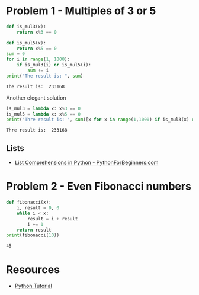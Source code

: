 
* Problem 1 - Multiples of 3 or 5
#+begin_src python :results output :exports both
  def is_mul3(x):
      return x%3 == 0
  
  def is_mul5(x):
      return x%5 == 0
  sum = 0
  for i in range(1, 1000):
      if is_mul3(i) or is_mul5(i):
          sum += i
  print("The result is: ", sum)
#+end_src

#+RESULTS:
: The result is:  233168
Another elegant solution
#+begin_src python :results output :exports both
  is_mul3 = lambda x: x%3 == 0
  is_mul5 = lambda x: x%5 == 0
  print("Thre result is: ", sum([x for x in range(1,1000) if is_mul3(x) or is_mul5(x)]))
#+end_src

#+RESULTS:
: Thre result is:  233168
** Lists 
- [[https://www.pythonforbeginners.com/basics/list-comprehensions-in-python][List Comprehensions in Python - PythonForBeginners.com]]
* Problem 2 - Even Fibonacci numbers
#+begin_src python :results output :exports both
  def fibonacci(x):
      i, result = 0, 0
      while i < x:
          result = i + result
          i += 1
      return result
  print(fibonacci(10))
#+end_src

#+RESULTS:
: 45

* Resources
- [[https://www.w3schools.com/python/default.asp][Python Tutorial]]
